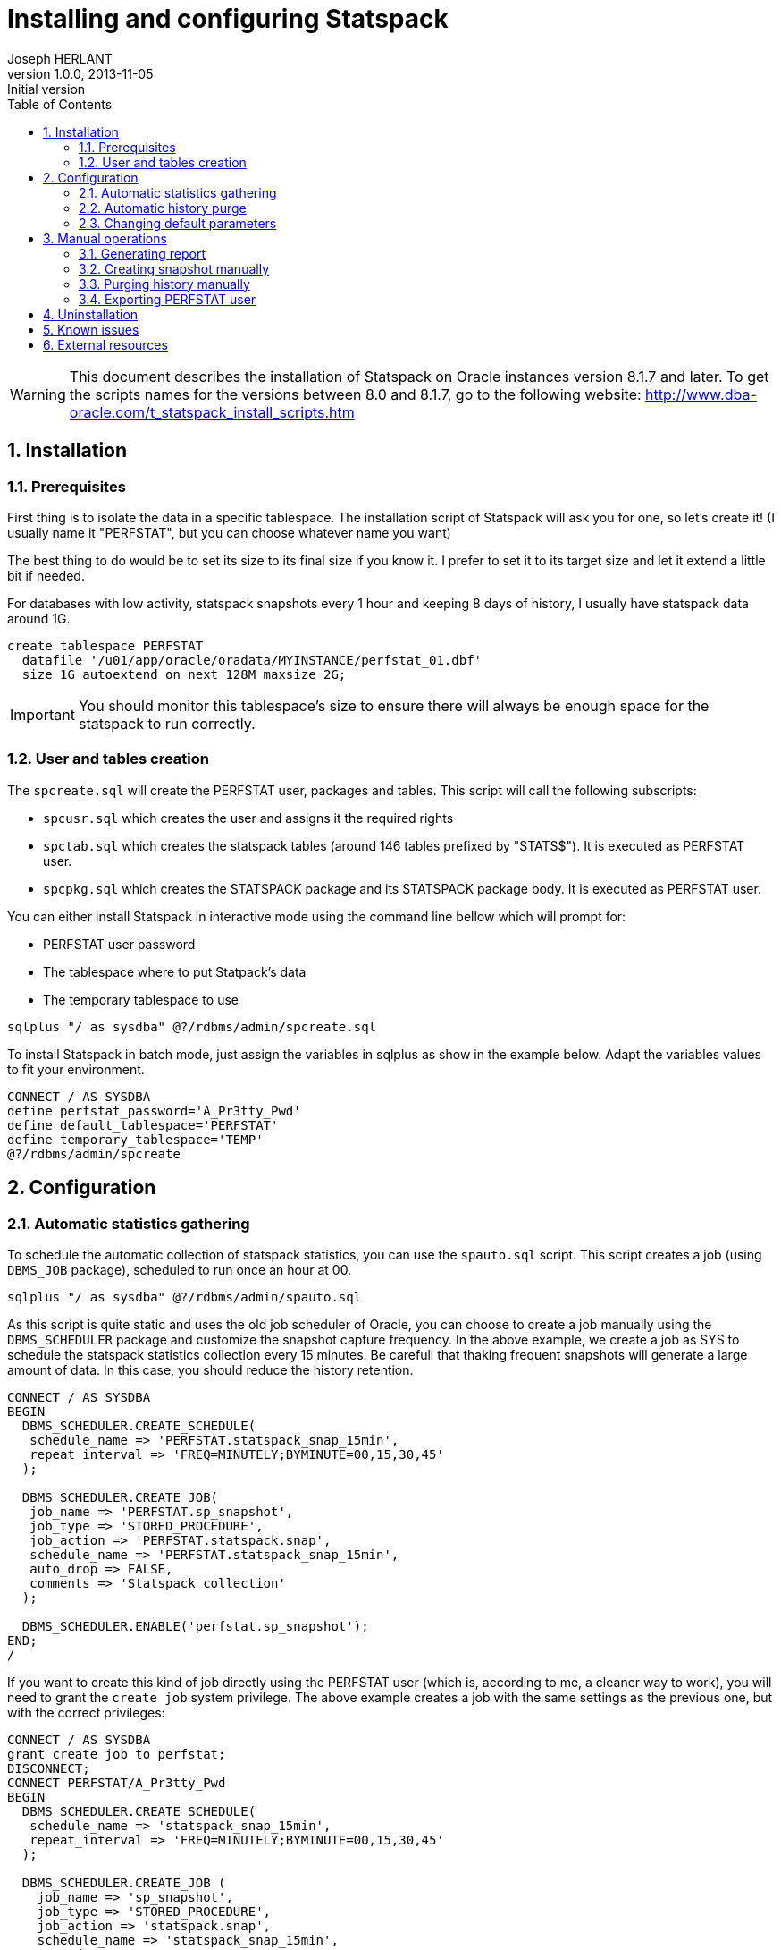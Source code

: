 Installing and configuring Statspack
====================================
Joseph HERLANT
v1.0.0, 2013-11-05 : Initial version
:encoding: UTF-8
:description: This post is about installation and configuration of Statspack +
  reports, the AWR's ancestor which has the advantage to be free of charge and +
  available in all editions of Oracle since Oracle Database 8i. Yes, even if a +
  lot of people forget it, the "Oracle Diagnostics Pack" license is necessary +
  to use the AWR and ASH tools.
:keywords: Statspack, diagnostics, diagnosis, diag, AWR, perf, performance, +
  monitor, Oracle
:lang: en
:data-uri:
:ascii-ids:
:linkcss:
:stylesdir: /asciidoc_twbs_backend/css
:scriptsdir: /asciidoc_twbs_backend/js
:icons:
:iconsdir: /asciidoc_twbs_backend/ico
:numbered:
:toc:
:toclevels: 3
:doctype: article
:website: http://aerostitch.github.io
:tags.underline: <u>|</u>
:quotes.%: underline

/////
Comments
/////

WARNING: This document describes the installation of Statspack on Oracle
instances version 8.1.7 and later. To get the scripts names for the versions
between 8.0 and 8.1.7, go to the following website:
http://www.dba-oracle.com/t_statspack_install_scripts.htm

Installation
------------

Prerequisites
~~~~~~~~~~~~~

First thing is to isolate the data in a specific tablespace. The installation
script of Statspack will ask you for one, so let's create it! (I usually name it
"PERFSTAT", but you can choose whatever name you want)

The best thing to do would be to set its size to its final size if you know it.
I prefer to set it to its target size and let it extend a little bit if needed.

For databases with low activity, statspack snapshots every 1 hour and keeping 8
days of history, I usually have statspack data around 1G.

[source, SQL]
-----
create tablespace PERFSTAT
  datafile '/u01/app/oracle/oradata/MYINSTANCE/perfstat_01.dbf' 
  size 1G autoextend on next 128M maxsize 2G;
-----

IMPORTANT: You should monitor this tablespace's size to ensure
there will always be enough space for the statspack to run correctly.

User and tables creation
~~~~~~~~~~~~~~~~~~~~~~~~

The `spcreate.sql` will create the PERFSTAT user, packages and tables. This
script will call the following subscripts:

 * `spcusr.sql` which creates the user and assigns it the required rights
 * `spctab.sql` which creates the statspack tables (around 146 tables prefixed
    by "STATS$"). It is executed as PERFSTAT user.
 * `spcpkg.sql` which creates the STATSPACK package and its STATSPACK package
   body. It is executed as PERFSTAT user.


You can either install Statspack in interactive mode using the command line
bellow which will prompt for:

 * PERFSTAT user password
 * The tablespace where to put Statpack's data
 * The temporary tablespace to use

[source, SQL]
-----
sqlplus "/ as sysdba" @?/rdbms/admin/spcreate.sql
-----

To install Statspack in batch mode, just assign the variables in sqlplus as
show in the example below. Adapt the variables values to fit your environment.

[source, SQL]
-----
CONNECT / AS SYSDBA
define perfstat_password='A_Pr3tty_Pwd'
define default_tablespace='PERFSTAT'
define temporary_tablespace='TEMP'
@?/rdbms/admin/spcreate
-----

Configuration
-------------

Automatic statistics gathering
~~~~~~~~~~~~~~~~~~~~~~~~~~~~~~

To schedule the automatic collection of statspack statistics, you can use the
`spauto.sql` script. This script creates a job (using `DBMS_JOB` package),
scheduled to run once an hour at 00.

[source, SQL]
-----
sqlplus "/ as sysdba" @?/rdbms/admin/spauto.sql
-----

As this script is quite static and uses the old job scheduler of Oracle, you can
choose to create a job manually using the `DBMS_SCHEDULER` package and customize
the snapshot capture frequency. In the above example, we create a job as SYS to
schedule the statspack statistics collection every 15 minutes. Be carefull that
thaking frequent snapshots will generate a large amount of data. In this case,
you should reduce the history retention.

[source, SQL]
-----
CONNECT / AS SYSDBA
BEGIN
  DBMS_SCHEDULER.CREATE_SCHEDULE(
   schedule_name => 'PERFSTAT.statspack_snap_15min',
   repeat_interval => 'FREQ=MINUTELY;BYMINUTE=00,15,30,45'
  );

  DBMS_SCHEDULER.CREATE_JOB(
   job_name => 'PERFSTAT.sp_snapshot',
   job_type => 'STORED_PROCEDURE',
   job_action => 'PERFSTAT.statspack.snap',
   schedule_name => 'PERFSTAT.statspack_snap_15min',
   auto_drop => FALSE,
   comments => 'Statspack collection'
  );

  DBMS_SCHEDULER.ENABLE('perfstat.sp_snapshot');
END;
/
-----


If you want to create this kind of job directly using the PERFSTAT user (which
is, according to me, a cleaner way to work), you will need to grant the `create
job` system privilege. The above example creates a job with the same settings as
the previous one, but with the correct privileges:

[source, SQL]
-----
CONNECT / AS SYSDBA
grant create job to perfstat;
DISCONNECT;
CONNECT PERFSTAT/A_Pr3tty_Pwd
BEGIN
  DBMS_SCHEDULER.CREATE_SCHEDULE(
   schedule_name => 'statspack_snap_15min',
   repeat_interval => 'FREQ=MINUTELY;BYMINUTE=00,15,30,45'
  );

  DBMS_SCHEDULER.CREATE_JOB (
    job_name => 'sp_snapshot',
    job_type => 'STORED_PROCEDURE',
    job_action => 'statspack.snap',
    schedule_name => 'statspack_snap_15min',
    auto_drop => FALSE,
    comments => 'Statspack collection'
  );

  DBMS_SCHEDULER.ENABLE('sp_snapshot');
END;
/
-----

[source, SQL]
-----
/* Then check the job creation: */
set lines 200 pages 1024;
col JOB_NAME for a20;
col JOB_ACTION for a20;
col SCHEDULE_NAME for a20;
select JOB_NAME
  , JOB_TYPE, JOB_ACTION
  , SCHEDULE_NAME, ENABLED
    , AUTO_DROP, STATE
  , TO_CHAR(NEXT_RUN_DATE,'YYYY-MM-DD HH24:MI') as NEXT_RUN
from USER_SCHEDULER_JOBS;
-----

The last query should output like this:

.....
JOB_NAME        JOB_TYPE         JOB_ACTION           SCHEDULE_NAME        ENABL AUTO_ STATE           NEXT_RUN
--------------- ---------------- -------------------- -------------------- ----- ----- --------------- ----------------
SP_SNAPSHOT     STORED_PROCEDURE statspack.snap       STATSPACK_SNAP_1H    TRUE FALSE SCHEDULED       2013-11-06 10:00

1 row selected.
.....


Automatic history purge
~~~~~~~~~~~~~~~~~~~~~~~

There is no script like the spauto to automatically purge statspack snapshots.

The best thing to do is to use the `PURGE` method of the `STATSPACK` package.
This method can be called with various parameters, but the one that is
interesting for us now is the `` which specifies how many days you want to keep
(setting it to 0 will only raise an error and do nothing. See the manual purge
paragraph for more information about truncating tables).

In the example below, we schedule a job that will run every day at 1:56 PM to
purge every data older than 8 days.

WARNING: if you aleady have a huge amount of snapsots history, refer to the
paragraph explaining how to purge manually snapshots first.

[source, SQL]
-----
CONNECT PERFSTAT/A_Pr3tty_Pwd
BEGIN
  DBMS_SCHEDULER.CREATE_JOB (
    job_name            => 'sp_purge_snapshots',
    job_type             => 'PLSQL_BLOCK',
    job_action           => 'STATSPACK.PURGE(I_NUM_DAYS => 8);',
    repeat_interval     => 'FREQ=DAILY; BYHOUR=13; BYMINUTE=56',
    auto_drop           => FALSE,
    comments            => 'Statspack snapshots purge'
  );
  DBMS_SCHEDULER.ENABLE('sp_purge_snapshots');
END;
/
-----

NOTE: I know this is ugly to hard code parameters values in jobs, but this is
the quickest way to workaround the limitations of DBMS_SCHEDULER's lack of named
arguments support.

To list currently scheduled jobs for the given user, use the following query as
in the previous paragraph:

[source, SQL]
-----
col JOB_NAME for a20;
col JOB_ACTION for a20;
col SCHEDULE_NAME for a20;
select JOB_NAME
  , JOB_TYPE, JOB_ACTION
  , SCHEDULE_NAME, ENABLED
    , AUTO_DROP, STATE
  , TO_CHAR(NEXT_RUN_DATE,'YYYY-MM-DD HH24:MI') as NEXT_RUN
from USER_SCHEDULER_JOBS;
-----

To change the retention, you will need to change the job_action attribute like
this (here you set it to 10 days):

[source, SQL]
-----
CONNECT PERFSTAT/A_Pr3tty_Pwd
BEGIN
  DBMS_SCHEDULER.SET_ATTRIBUTE (
    name        => 'sp_purge_snapshots',
    attribute   => 'job_action',
    value       => 'STATSPACK.PURGE(I_NUM_DAYS => 10);'
  );
END;
/
-----


Changing default parameters
~~~~~~~~~~~~~~~~~~~~~~~~~~~

You can modify the statspack parameters like using the
`modify_statspack_parameter` of the STATSPACK package. This method will be
explained in another post.


The most commonly modified parameter is the snapshot detail level which default
to the level 5. Setting the level to a higher one is usefull when debugging, but
it is not really advisable to have a level 10 for example on a running
production server.

[source, sql]
-----
BEGIN
  statspack.modify_statspack_parameter(i_snap_level=>7, i_modify_parameter=>'true');
END;
/
-----

WARNING: Keep in mind that the higher the snapshot levels require more time and resources
to execute than the lower snapshot levels.

To have the detail of what the levels correspond to, use the following query:

[source, sql]
-----
select * from stats$level_description;
-----

Which returns:

.....
SNAP_LEVEL  DESCRIPTION
----------  --------------------------------------------------------------------
         0  This level captures general statistics, including rollback segment,
            row cache, SGA, system events, background events, session events,
            system statistics, wait statistics, lock statistics, and Latch
            information

         5  This level includes capturing high resource usage SQL Statements,
            along with all data captured by lower levels

         6  This level includes capturing SQL plan and SQL plan usage
            information for high resource usage SQL Statements, along with all
            data captured by lower levels

         7  This level captures segment level statistics, including logical and
            physical reads, row lock, itl and buffer busy waits, along with all
            data captured by lower levels

        10  This level includes capturing Child Latch statistics, along with
            all data captured by lower levels
.....


Manual operations
-----------------

Generating report
~~~~~~~~~~~~~~~~~

This part can be either executed by the PERFSTAT user or any DBA user.

To launch a report on the instance you are currently working on, use the
following sql script. It will ask for the snapshot number you want to start your
report on, the one you want to stop your report on and the name of your report.

[source, sql]
-----
@?/rdbms/admin/spreport.sql
-----

If you want to automate this, you just have to set the `begin_snap`, `end_snap`
and `report_name` PL/SQL variables. To get the snapshots available, use the
`STATS$SNAPSHOT` table. the SQL query below retrieves all the snapshots
available and their corresponding date. You can then define the 3 variables
using the `define` command or just go to the next example to have a much more
automated method.

[source, sql]
-----
select SNAP_ID, TO_CHAR(SNAP_TIME, 'YYYY-MM-DD HH24:MI'), UCOMMENT
  from PERFSTAT.STATS$SNAPSHOT
order by SNAP_ID;
-----

The above example show how to launch a statspack report over the last 12 hours.
This won't prompt you for any value. The report name will be something like
'201311062300-201311071000_MYINSTANCE_hostname.sprpt' (201311062300 is the first
snapshot date of the report using the YYYYMMDDHH24MI format. 201311071000 is the
same but for the last snapshot of the report) and lies in the current directory.

To adapt this to what you want, you only have to change the WHERE clause... easy! :)

[source, sql]
-----
set lines 200;
column begin_snap heading "Begin snap" new_value begin_snap format 999999999;
column end_snap heading "End snap" new_value end_snap format 999999999;
column report_name heading "Report name" new_value report_name format a60;
select min(s.SNAP_ID) as begin_snap, max(s.SNAP_ID) as end_snap,
  TO_CHAR(MIN(s.SNAP_TIME), 'YYYYMMDDHH24MI') ||'-'|| 
  TO_CHAR(MAX(s.SNAP_TIME), 'YYYYMMDDHH24MI') ||'_'||
  i.INSTANCE_NAME ||'_'|| i.HOST_NAME ||
  '.sprpt' as report_name
  from PERFSTAT.STATS$SNAPSHOT s INNER JOIN V$INSTANCE i
    ON s.INSTANCE_NUMBER = i.INSTANCE_NUMBER
  where s.SNAP_TIME > SYSDATE - NUMTODSINTERVAL(12, 'HOUR')
group by i.INSTANCE_NAME, i.HOST_NAME;
@?/rdbms/admin/spreport.sql
-----

CAUTION: This execute a report on the *CURRENT* instance, so if you are on a RAC
instance, using the spreport.sql script will only run a report for *the instance
you are currently working on*!

Creating snapshot manually
~~~~~~~~~~~~~~~~~~~~~~~~~~

To generate a snapshot in statspack, use the `SNAP` method of the `STATSPACK`
package.

[source, sql]
-----
exec PERFSTAT.statspack.snap;
-----

If, for debug purposes, you need to to temporarily use a snapshot with a more
detailed level of informations, you can do it using the `I_SNAP_LEVEL` parameter
of the `STATSPACK.SNAP`. It is advisable to comment this snapshot for later
reference (use the `I_UCOMMENT` parameter of this method to do so).

NOTE: The value of the parameters given to the `STATSPACK.SNAP` method is used
only for the current snapshot taken; the new value is not saved as the default.

[source, sql]
-----
BEGIN
  PERFSTAT.statspack.snap(
    i_snap_level => 10, 
    i_ucomment => 'Level 10 snap for debugging at particular time'
  );
END;
/
-----

For further informations about the options available in the SNAP method, see the
post about the STATSPACK package (not done at the time I'm writing these lines).


Purging history manually
~~~~~~~~~~~~~~~~~~~~~~~~

If you want to make some manual cleanup of the snapshots, use the `sppurge.sql`
script which will ask for the first snap id to delete and the last snap of the
range to delete.

[source, sql]
-----
CONNECT PERFSTAT
@?/rdbms/admin/sppurge.sql
-----

If you have a huge amount of snapshots to delete, you should really set the
transaction to use big_rbs rollback segment as mentionned above:

[source, sql]
-----
CONNECT PERFSTAT
set transaction use rollback segment big_rbs;
@?/rdbms/admin/sppurge.sql
-----

To automate the purge of the snapshots, you can either use the following kind of
script which, in our case, deletes all statspack data associated with snapshots
older than 10 days:

[source, sql]
-----
set lines 200;
column losnapid heading "First snap" new_value losnapid  format 999999999;
column hisnapid heading "Last snap" new_value hisnapid format 999999999;
select min(s.SNAP_ID) as losnapid, max(s.SNAP_ID) as hisnapid
  from STATS$SNAPSHOT s
  where s.SNAP_TIME < SYSDATE - NUMTODSINTERVAL(10, 'DAY');
@?/rdbms/admin/sppurge.sql
-----

Or rather use the `PURGE` version of the `STATSPACK` package. The example below
also deletes all statspack data associated with snapshots older than 10 days:

[source, sql]
-----
BEGIN
  STATSPACK.PURGE(I_NUM_DAYS => 10);
END;
/
-----

To truncate all statspack data, use the `sptrunc.sql` script.

[source, sql]
-----
@?/rdbms/admin/sptrunc.sql
-----

Exporting PERFSTAT user
~~~~~~~~~~~~~~~~~~~~~~~

You can export STATSPACK schema using the `spuexp.par`par file like this:

-----
exp userid=perfstat/A_Pr3tty_Pwd parfile=spuexp.par
-----

Uninstallation
--------------

The `spdrop.sql` will drop the PERFSTAT user after dropping its tables. This
script will call the following subscripts:

 * `spdtab.sql` which drops the PERFSTAT tables (executed as sysdba)
 * `spdusr.sql` which drops the PERFSTAT user (executed as sysdba)

[source, SQL]
-----
sqlplus "/ as sysdba" @?/rdbms/admin/spdrop.sql
-----



Known issues
------------

Keep in mind the following issues when using statspak:

 * Some statistics may only be reported on COMPLETION of a query. For example,
if a query runs for 12 hours, its processing won't be reported during any of the
snapshots taken while the query was busy executing. 
 * If queries are aged out of the shared pool, the stats from V$SQL are reset.
This can throw off the delta calculations and even make it negative. For
example, query A has 10,000 buffer_gets at snapshot 1, but at snapshot #2, it
has been aged out of the pool and reloaded and now shows only 1,000 buffer_gets.
So, when you run spreport.sql from snapshot 1 to 2, you'll get 1,000-10,000 =
-9,000 for this query. 
 * This post has to be adapted to RAC environments.



External resources
------------------

http://docs.oracle.com/cd/B10500_01/server.920/a96533/statspac.htm

http://www.orafaq.com/wiki/Statspack

http://www.oracledistilled.com/oracle-database/performance/installing-and-configuring-statspack/

http://www.fadalti.com/oracle/database/how_to_statspack.htm

http://docs.oracle.com/cd/B10500_01/server.920/a96533/statspac.htm

http://www.akadia.com/services/ora_statspack_survival_guide.html

http://www.fadalti.com/oracle/database/how_to_statspack.htm

